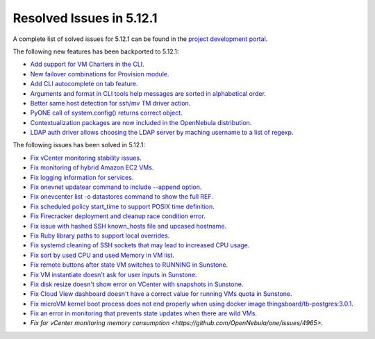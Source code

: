 .. _resolved_issues_5121:

Resolved Issues in 5.12.1
--------------------------------------------------------------------------------

A complete list of solved issues for 5.12.1 can be found in the `project development portal <https://github.com/OpenNebula/one/milestone/36>`__.

The following new features has been backported to 5.12.1:

- `Add support for VM Charters in the CLI <https://github.com/OpenNebula/one/issues/4552>`__.
- `New failover combinations for Provision module <https://github.com/OpenNebula/one/issues/4205>`__.
- `Add CLI autocomplete on tab feature <https://github.com/OpenNebula/one/issues/607>`__.
- `Arguments and format in CLI tools help messages are sorted in alphabetical order <https://github.com/OpenNebula/one/issues/4943>`__.
- `Better same host detection for ssh/mv TM driver action <https://github.com/OpenNebula/one/issues/3460>`__.
- `PyONE call of system.config() returns correct object <https://github.com/OpenNebula/one/issues/4229>`__.
- `Contextualization packages are now included in the OpenNebula distribution <https://github.com/OpenNebula/one/issues/4944>`__.
- `LDAP auth driver allows choosing the LDAP server by maching username to a list of regexp <https://github.com/OpenNebula/one/issues/4924>`__.

The following issues has been solved in 5.12.1:

- `Fix vCenter monitoring stability issues <https://github.com/OpenNebula/one/commit/0c08d316d759ae8b7cdf58daf5f02818d0504d07>`__.
- `Fix monitoring of hybrid Amazon EC2 VMs <https://github.com/OpenNebula/one/commit/af801291dcbce981a778bae8afd540907771302b>`__.
- `Fix logging information for services <https://github.com/OpenNebula/one/issues/796>`__.
- `Fix onevnet updatear command to include --append option <https://github.com/OpenNebula/one/issues/810>`__.
- `Fix onevcenter list -o datastores command to show the full REF <https://github.com/OpenNebula/one/issues/2703>`__.
- `Fix scheduled policy start_time to support POSIX time definition <https://github.com/OpenNebula/one/issues/668>`__.
- `Fix Firecracker deployment and cleanup race condition error <https://github.com/OpenNebula/one/issues/4926>`__.
- `Fix issue with hashed SSH known_hosts file and upcased hostname <https://github.com/OpenNebula/one/issues/4935>`__.
- `Fix Ruby library paths to support local overrides <https://github.com/OpenNebula/one/issues/4929>`__.
- `Fix systemd cleaning of SSH sockets that may lead to increased CPU usage <https://github.com/OpenNebula/one/issues/4939>`__.
- `Fix sort by used CPU and used Memory in VM list <https://github.com/OpenNebula/one/issues/4031>`__.
- `Fix remote buttons after state VM switches to RUNNING in Sunstone <https://github.com/OpenNebula/one/issues/4948>`__.
- `Fix VM instantiate doesn't ask for user inputs in Sunstone <https://github.com/OpenNebula/one/issues/4946>`__.
- `Fix disk resize doesn't show error on VCenter with snapshots in Sunstone <https://github.com/OpenNebula/one/issues/4928>`__.
- `Fix Cloud View dashboard doesn't have a correct value for running VMs quota in Sunstone <https://github.com/OpenNebula/one/issues/4951>`__.
- `Fix microVM kernel boot process does not end properly when using docker image thingsboard/tb-postgres:3.0.1 <https://github.com/OpenNebula/one/issues/4952>`__.
- `Fix an error in monitoring that prevents state updates when there are wild VMs <https://github.com/OpenNebula/one/issues/4954>`__.
- `Fix for vCenter monitoring memory consumption <https://github.com/OpenNebula/one/issues/4965>`.
